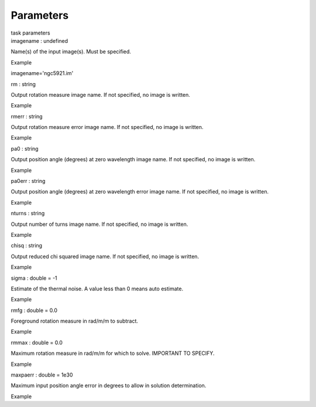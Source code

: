 .. container::
   :name: viewlet-above-content-title

Parameters
==========

.. container::
   :name: viewlet-below-content-title

.. container:: documentDescription description

   task parameters

.. container:: section
   :name: viewlet-above-content-body

.. container:: section
   :name: content-core

   .. container:: pat-autotoc
      :name: parent-fieldname-text

      .. container:: parsed-parameters

         .. container:: param

            .. container:: parameters2

               imagename : undefined

            Name(s) of the input image(s). Must be specified.

Example

imagename='ngc5921.im'

.. container:: param

   .. container:: parameters2

      rm : string

   Output rotation measure image name. If not specified, no image is
   written.

Example

.. container:: param

   .. container:: parameters2

      rmerr : string

   Output rotation measure error image name. If not specified, no image
   is written.

Example

.. container:: param

   .. container:: parameters2

      pa0 : string

   Output position angle (degrees) at zero wavelength image name. If not
   specified, no image is written.

Example

.. container:: param

   .. container:: parameters2

      pa0err : string

   Output position angle (degrees) at zero wavelength error image name.
   If not specified, no image is written.

Example

.. container:: param

   .. container:: parameters2

      nturns : string

   Output number of turns image name. If not specified, no image is
   written.

Example

.. container:: param

   .. container:: parameters2

      chisq : string

   Output reduced chi squared image name. If not specified, no image is
   written.

Example

.. container:: param

   .. container:: parameters2

      sigma : double = -1

   Estimate of the thermal noise. A value less than 0 means auto
   estimate.

Example

.. container:: param

   .. container:: parameters2

      rmfg : double = 0.0

   Foreground rotation measure in rad/m/m to subtract.

Example

.. container:: param

   .. container:: parameters2

      rmmax : double = 0.0

   Maximum rotation measure in rad/m/m for which to solve. IMPORTANT TO
   SPECIFY.

Example

.. container:: param

   .. container:: parameters2

      maxpaerr : double = 1e30

   Maximum input position angle error in degrees to allow in solution
   determination.

Example

.. container:: section
   :name: viewlet-below-content-body
